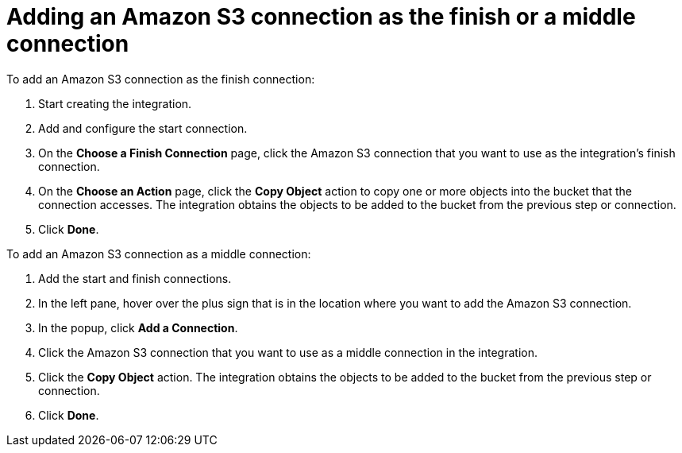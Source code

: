 [id='adding-s3-connection-finish']
= Adding an Amazon S3 connection as the finish or a middle connection

To add an Amazon S3 connection as the finish connection:

. Start creating the integration. 
. Add and configure the start connection. 
. On the *Choose a Finish Connection* page, click the Amazon S3 connection that
you want to use as the integration's finish connection. 
. On the *Choose an Action* page, click the *Copy Object* action to copy
one or more objects into the bucket that the connection accesses. 
The integration obtains the objects to be added to the bucket from the
previous step or connection. 
. Click *Done*. 

To add an Amazon S3 connection as a middle connection:

. Add the start and finish connections. 
. In the left pane, hover over the plus sign that is in the location 
where you want to add the Amazon S3 connection.
. In the popup, click *Add a Connection*. 
. Click the Amazon S3 connection that you want to use as a middle
connection in the integration. 
. Click the *Copy Object* action. 
The integration obtains the objects to be added to the bucket from the
previous step or connection. 
. Click *Done*.
